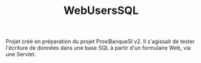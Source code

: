 #+TITLE: WebUsersSQL

Projet créé en préparation du projet ProxiBanqueSI v2. Il s'agissait
de tester l'écriture de données dans une base SQL à partir d'un
formulaire Web, via une Servlet.
